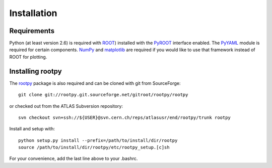 Installation
============

Requirements
------------

Python (at least version 2.6) is required with `ROOT <http://root.cern.ch/drupal/>`_) installed
with the `PyROOT <http://root.cern.ch/drupal/content/pyroot>`_ interface enabled.
The `PyYAML <http://pyyaml.org/wiki/PyYAML>`_ module is required for certain components.
`NumPy <http://numpy.scipy.org/>`_ and `matplotlib <http://matplotlib.sourceforge.net/>`_ are required
if you would like to use that framework instead of ROOT for plotting.

Installing rootpy
-----------------

The `rootpy <http://sourceforge.net/projects/rootpy/>`_ package is also required and can be cloned with git from SourceForge::
    
    git clone git://rootpy.git.sourceforge.net/gitroot/rootpy/rootpy

or checked out from the ATLAS Subversion repository::
    
    svn checkout svn+ssh://${USER}@svn.cern.ch/reps/atlasusr/end/rootpy/trunk rootpy

Install and setup with::

    python setup.py install --prefix=/path/to/install/dir/rootpy
    source /path/to/install/dir/rootpy/etc/rootpy_setup.[c]sh

For your convenience, add the last line above to your .bashrc.
